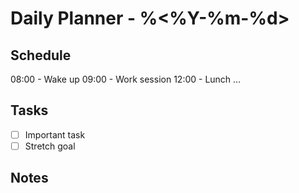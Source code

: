 * Daily Planner - %<%Y-%m-%d>
** Schedule
08:00 - Wake up
09:00 - Work session
12:00 - Lunch
...

** Tasks
- [ ] Important task
- [ ] Stretch goal

** Notes
